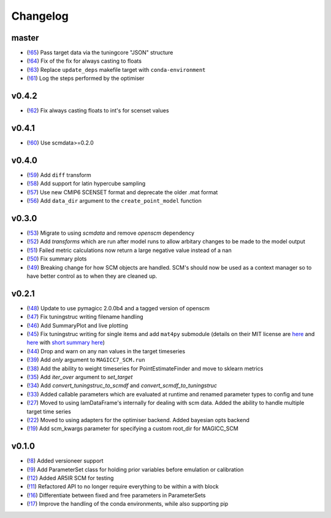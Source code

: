 Changelog
---------

master
======

- (`!65 <https://gitlab.com/magicc/scmcallib/merge_requests/65>`_) Pass target data via the tuningcore "JSON" structure
- (`!64 <https://gitlab.com/magicc/scmcallib/merge_requests/64>`_) Fix of the fix for always casting to floats
- (`!63 <https://gitlab.com/magicc/scmcallib/merge_requests/63>`_) Replace ``update_deps`` makefile target with ``conda-environment``
- (`!61 <https://gitlab.com/magicc/scmcallib/merge_requests/61>`_) Log the steps performed by the optimiser

v0.4.2
======

- (`!62 <https://gitlab.com/magicc/scmcallib/merge_requests/62>`_) Fix always casting floats to int's for scenset values

v0.4.1
======

- (`!60 <https://gitlab.com/magicc/scmcallib/merge_requests/60>`_) Use scmdata>=0.2.0

v0.4.0
======

- (`!59 <https://gitlab.com/magicc/scmcallib/merge_requests/59>`_) Add ``diff`` transform
- (`!58 <https://gitlab.com/magicc/scmcallib/merge_requests/58>`_) Add support for latin hypercube sampling
- (`!57 <https://gitlab.com/magicc/scmcallib/merge_requests/57>`_) Use new CMIP6 SCENSET format and deprecate the older .mat format
- (`!56 <https://gitlab.com/magicc/scmcallib/merge_requests/56>`_) Add ``data_dir`` argument to the ``create_point_model`` function

v0.3.0
======

- (`!53 <https://gitlab.com/magicc/scmcallib/merge_requests/53>`_) Migrate to using `scmdata` and remove `openscm` dependency
- (`!52 <https://gitlab.com/magicc/scmcallib/merge_requests/52>`_) Add `transforms` which are run after model runs to allow arbitary changes to be made to the model output
- (`!51 <https://gitlab.com/magicc/scmcallib/merge_requests/51>`_) Failed metric calculations now return a large negative value instead of a nan
- (`!50 <https://gitlab.com/magicc/scmcallib/merge_requests/50>`_) Fix summary plots
- (`!49 <https://gitlab.com/magicc/scmcallib/merge_requests/49>`_) Breaking change for how SCM objects are handled. SCM's should now
  be used as a context manager so to have better control as to when they are cleaned up.

v0.2.1
======

- (`!48 <https://gitlab.com/magicc/scmcallib/merge_requests/48>`_) Update to use pymagicc 2.0.0b4 and a tagged version of openscm
- (`!47 <https://gitlab.com/magicc/scmcallib/merge_requests/47>`_) Fix tuningstruc writing filename handling
- (`!46 <https://gitlab.com/magicc/scmcallib/merge_requests/46>`_) Add SummaryPlot and live plotting
- (`!45 <https://gitlab.com/magicc/scmcallib/merge_requests/45>`_) Fix tuningstruc writing for single items and add ``mat4py`` submodule (details on their MIT license are `here <https://opensource.org/licenses/MIT>`_ and `here <http://www.gnu.org/licenses/license-list.en.html>`_ with `short summary here <https://tldrlegal.com/license/mit-license>`_)
- (`!44 <https://gitlab.com/magicc/scmcallib/merge_requests/44>`_) Drop and warn on any nan values in the target timeseries
- (`!39 <https://gitlab.com/magicc/scmcallib/merge_requests/39>`_) Add `only` argument to ``MAGICC7_SCM.run``
- (`!38 <https://gitlab.com/magicc/scmcallib/merge_requests/38>`_) Add the ability to weight timeseries for PointEstimateFinder and move to sklearn metrics
- (`!35 <https://gitlab.com/magicc/scmcallib/merge_requests/35>`_) Add `iter_over` argument to `set_target`
- (`!34 <https://gitlab.com/magicc/scmcallib/merge_requests/34>`_) Add `convert_tuningstruc_to_scmdf` and `convert_scmdf_to_tuningstruc`
- (`!33 <https://gitlab.com/magicc/scmcallib/merge_requests/33>`_) Added callable parameters which are evaluated at runtime and renamed parameter types to config and tune
- (`!27 <https://gitlab.com/magicc/scmcallib/merge_requests/27>`_) Moved to using IamDataFrame's internally for dealing with scm data. Added the
  ability to handle multiple target time series
- (`!22 <https://gitlab.com/magicc/scmcallib/merge_requests/22>`_) Moved to using adapters for the optimiser backend. Added bayesian opts backend
- (`!19 <https://gitlab.com/magicc/scmcallib/merge_requests/19>`_) Add scm_kwargs parameter for specifying a custom root_dir for MAGICC_SCM


v0.1.0
======

- (`!8 <https://gitlab.com/magicc/scmcallib/merge_requests/8>`_) Added versioneer support
- (`!9 <https://gitlab.com/magicc/scmcallib/merge_requests/9>`_) Add ParameterSet class for holding prior variables before emulation or calibration
- (`!12 <https://gitlab.com/magicc/scmcallib/merge_requests/12>`_) Added AR5IR SCM for testing
- (`!11 <https://gitlab.com/magicc/scmcallib/merge_requests/11>`_) Refactored API to no longer require everything to be within a with block
- (`!16 <https://gitlab.com/magicc/scmcallib/merge_requests/16>`_) Differentiate between fixed and free parameters in ParameterSets
- (`!17 <https://gitlab.com/magicc/scmcallib/merge_requests/17>`_) Improve the handling of the conda environments, while also supporting pip

